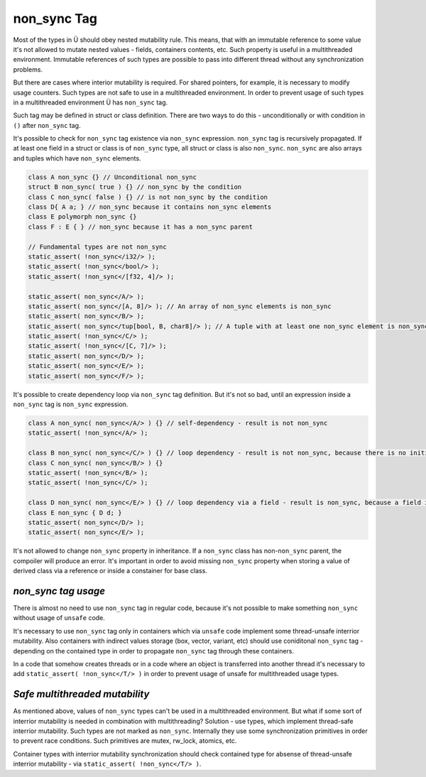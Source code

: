 non_sync Tag
============

Most of the types in Ü should obey nested mutability rule.
This means, that with an immutable reference to some value it's not allowed to mutate nested values - fields, containers contents, etc.
Such property is useful in a multithreaded environment.
Immutable references of such types are possible to pass into different thread without any synchronization problems.

But there are cases where interior mutability is required.
For shared pointers, for example, it is necessary to modify usage counters.
Such types are not safe to use in a multithreaded environment.
In order to prevent usage of such types in a multithreaded environment Ü has ``non_sync`` tag.

Such tag may be defined in struct or class definition.
There are two ways to do this - unconditionally or with condition in ``()`` after ``non_sync`` tag.

It's possible to check for ``non_sync`` tag existence via ``non_sync`` expression.
``non_sync`` tag is recursively propagated.
If at least one field in a struct or class is of ``non_sync`` type, all struct or class is also ``non_sync``.
``non_sync`` are also arrays and tuples which have ``non_sync`` elements.

.. code-block:: u_spr

   class A non_sync {} // Unconditional non_sync
   struct B non_sync( true ) {} // non_sync by the condition
   class C non_sync( false ) {} // is not non_sync by the condition
   class D{ A a; } // non_sync because it contains non_sync elements
   class E polymorph non_sync {}
   class F : E { } // non_sync because it has a non_sync parent
   
   // Fundamental types are not non_sync
   static_assert( !non_sync</i32/> );
   static_assert( !non_sync</bool/> );
   static_assert( !non_sync</[f32, 4]/> );
   
   static_assert( non_sync</A/> );
   static_assert( non_sync</[A, 8]/> ); // An array of non_sync elements is non_sync
   static_assert( non_sync</B/> );
   static_assert( non_sync</tup[bool, B, char8]/> ); // A tuple with at least one non_sync element is non_sync
   static_assert( !non_sync</C/> );
   static_assert( !non_sync</[C, 7]/> );
   static_assert( non_sync</D/> );
   static_assert( non_sync</E/> );
   static_assert( non_sync</F/> );

It's possible to create dependency loop via ``non_sync`` tag definition.
But it's not so bad, until an expression inside a ``non_sync`` tag is ``non_sync`` expression.

.. code-block:: u_spr

   class A non_sync( non_sync</A/> ) {} // self-dependency - result is not non_sync
   static_assert( !non_sync</A/> );
   
   class B non_sync( non_sync</C/> ) {} // loop dependency - result is not non_sync, because there is no initial non_sync tag source
   class C non_sync( non_sync</B/> ) {}
   static_assert( !non_sync</B/> );
   static_assert( !non_sync</C/> );
   
   class D non_sync( non_sync</E/> ) {} // loop dependency via a field - result is non_sync, because a field is an initial non_sync tag source
   class E non_sync { D d; }
   static_assert( non_sync</D/> );
   static_assert( non_sync</E/> );

It's not allowed to change ``non_sync`` property in inheritance.
If a ``non_sync`` class has non-``non_sync`` parent, the compoiler will produce an error.
It's important in order to avoid missing ``non_sync`` property when storing a value of derived class via a reference or inside a constainer for base class.

********************
*non_sync tag usage*
********************

There is almost no need to use ``non_sync`` tag in regular code, because it's not possible to make something ``non_sync`` without usage of ``unsafe`` code.

It's necessary to use ``non_sync`` tag only in containers which via ``unsafe`` code implement some thread-unsafe interrior mutability.
Also containers with indirect values storage (box, vector, variant, etc) should use coniditonal ``non_sync`` tag - depending on the contained type in order to propagate ``non_sync`` tag through these containers.

In a code that somehow creates threads or in a code where an object is transferred into another thread it's necessary to add ``static_assert( !non_sync</T/> )`` in order to prevent usage of unsafe for multithreaded usage types.

*******************************
*Safe multithreaded mutability*
*******************************

As mentioned above, values of ``non_sync`` types can't be used in a multithreaded environment.
But what if some sort of interrior mutability is needed in combination with multithreading?
Solution - use types, which implement thread-safe interrior mutability.
Such types are not marked as ``non_sync``.
Internally they use some synchronization primitives in order to prevent race conditions.
Such primitives are mutex, rw_lock, atomics, etc.

Container types with interrior mutability synchronization should check contained type for absense of thread-unsafe interrior mutability - via ``static_assert( !non_sync</T/> )``.
